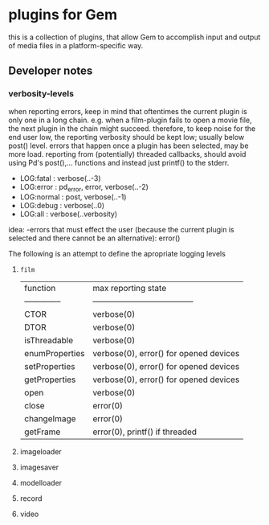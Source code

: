 * plugins for Gem

this is a collection of plugins, that allow Gem to accomplish input and output
of media files in a platform-specific way.

** Developer notes

*** verbosity-levels
when reporting errors, keep in mind that oftentimes the current plugin is only
one in a long chain.
e.g. when a film-plugin fails to open a movie file, the next plugin in the
chain might succeed. therefore, to keep noise for the end user low, the
reporting verbosity should be kept low; usually below post() level.
errors that happen once a plugin has been selected, may be more load.
reporting from (potentially) threaded callbacks, should avoid using Pd's
post(),... functions and instead just printf() to the stderr.

- LOG:fatal  : verbose(..-3)
- LOG:error  : pd_error, error, verbose(..-2)
- LOG:normal : post, verbose(..-1)
- LOG:debug  : verbose(..0)
- LOG:all    : verbose(..verbosity)

idea:
 -errors that must effect the user (because the current plugin is selected and there cannot be an alternative): error()

The following is an attempt to define the apropriate logging levels

**** ~film~
| function       | max reporting state                    |
| -------------- | -------------------------------------- |
| CTOR           | verbose(0)                             |
| DTOR           | verbose(0)                             |
| isThreadable   | verbose(0)                             |
| enumProperties | verbose(0), error() for opened devices |
| setProperties  | verbose(0), error() for opened devices |
| getProperties  | verbose(0), error() for opened devices |
| open           | verbose(0)                             |
| close          | error(0)                               |
| changeImage    | error(0)                               |
| getFrame       | error(0), printf() if threaded         |


**** imageloader
**** imagesaver
**** modelloader
**** record
**** video
